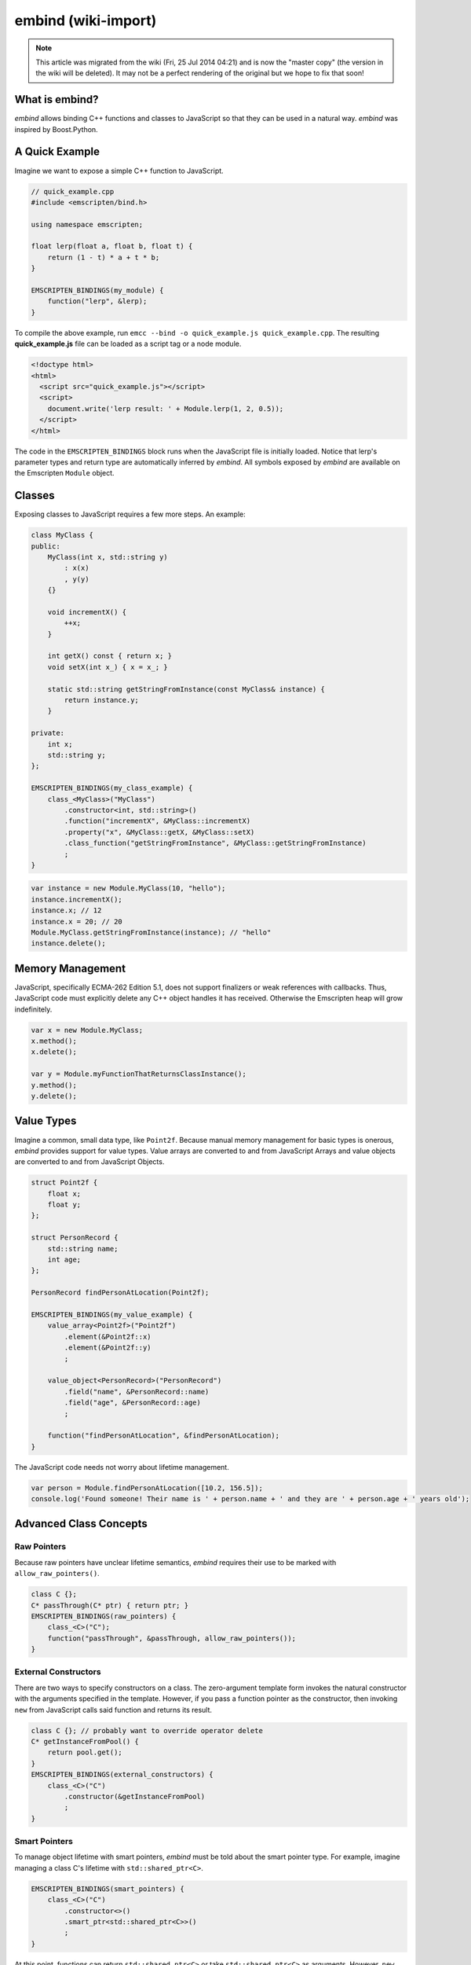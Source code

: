 .. _embind:

====================
embind (wiki-import)
====================
.. note:: This article was migrated from the wiki (Fri, 25 Jul 2014 04:21) and is now the "master copy" (the version in the wiki will be deleted). It may not be a perfect rendering of the original but we hope to fix that soon!

What is embind?
===============

*embind* allows binding C++ functions and classes to JavaScript so that
they can be used in a natural way. *embind* was inspired by
Boost.Python.

A Quick Example
===============

Imagine we want to expose a simple C++ function to JavaScript.

.. code:: cpp

    // quick_example.cpp
    #include <emscripten/bind.h>

    using namespace emscripten;

    float lerp(float a, float b, float t) {
        return (1 - t) * a + t * b;
    }

    EMSCRIPTEN_BINDINGS(my_module) {
        function("lerp", &lerp);
    }

To compile the above example, run
``emcc --bind -o quick_example.js quick_example.cpp``. The resulting
**quick\_example.js** file can be loaded as a script tag or a node
module.

.. code:: html

    <!doctype html>
    <html>
      <script src="quick_example.js"></script>
      <script>
        document.write('lerp result: ' + Module.lerp(1, 2, 0.5));
      </script>
    </html>

The code in the ``EMSCRIPTEN_BINDINGS`` block runs when the JavaScript
file is initially loaded. Notice that lerp's parameter types and return
type are automatically inferred by *embind*. All symbols exposed by
*embind* are available on the Emscripten ``Module`` object.

Classes
=======

Exposing classes to JavaScript requires a few more steps. An example:

.. code:: cpp


    class MyClass {
    public:
        MyClass(int x, std::string y)
            : x(x)
            , y(y)
        {}

        void incrementX() {
            ++x;
        }

        int getX() const { return x; }
        void setX(int x_) { x = x_; }

        static std::string getStringFromInstance(const MyClass& instance) {
            return instance.y;
        }

    private:
        int x;
        std::string y;
    };

    EMSCRIPTEN_BINDINGS(my_class_example) {
        class_<MyClass>("MyClass")
            .constructor<int, std::string>()
            .function("incrementX", &MyClass::incrementX)
            .property("x", &MyClass::getX, &MyClass::setX)
            .class_function("getStringFromInstance", &MyClass::getStringFromInstance)
            ;
    }

.. code:: javascript

    var instance = new Module.MyClass(10, "hello");
    instance.incrementX();
    instance.x; // 12
    instance.x = 20; // 20
    Module.MyClass.getStringFromInstance(instance); // "hello"
    instance.delete();

Memory Management
=================

JavaScript, specifically ECMA-262 Edition 5.1, does not support
finalizers or weak references with callbacks. Thus, JavaScript code must
explicitly delete any C++ object handles it has received. Otherwise the
Emscripten heap will grow indefinitely.

.. code:: javascript

    var x = new Module.MyClass;
    x.method();
    x.delete();

    var y = Module.myFunctionThatReturnsClassInstance();
    y.method();
    y.delete();

Value Types
===========

Imagine a common, small data type, like ``Point2f``. Because manual
memory management for basic types is onerous, *embind* provides support
for value types. Value arrays are converted to and from JavaScript
Arrays and value objects are converted to and from JavaScript Objects.

.. code:: cpp

    struct Point2f {
        float x;
        float y;
    };

    struct PersonRecord {
        std::string name;
        int age;
    };

    PersonRecord findPersonAtLocation(Point2f);

    EMSCRIPTEN_BINDINGS(my_value_example) {
        value_array<Point2f>("Point2f")
            .element(&Point2f::x)
            .element(&Point2f::y)
            ;

        value_object<PersonRecord>("PersonRecord")
            .field("name", &PersonRecord::name)
            .field("age", &PersonRecord::age)
            ;

        function("findPersonAtLocation", &findPersonAtLocation);
    }

The JavaScript code needs not worry about lifetime management.

.. code:: javascript

    var person = Module.findPersonAtLocation([10.2, 156.5]);
    console.log('Found someone! Their name is ' + person.name + ' and they are ' + person.age + ' years old');

Advanced Class Concepts
=======================

Raw Pointers
------------

Because raw pointers have unclear lifetime semantics, *embind* requires
their use to be marked with ``allow_raw_pointers()``.

.. code:: cpp

    class C {};
    C* passThrough(C* ptr) { return ptr; }
    EMSCRIPTEN_BINDINGS(raw_pointers) {
        class_<C>("C");
        function("passThrough", &passThrough, allow_raw_pointers());
    }

External Constructors
---------------------

There are two ways to specify constructors on a class. The zero-argument
template form invokes the natural constructor with the arguments
specified in the template. However, if you pass a function pointer as
the constructor, then invoking ``new`` from JavaScript calls said
function and returns its result.

.. code:: cpp

    class C {}; // probably want to override operator delete
    C* getInstanceFromPool() {
        return pool.get();
    }
    EMSCRIPTEN_BINDINGS(external_constructors) {
        class_<C>("C")
            .constructor(&getInstanceFromPool)
            ;
    }

Smart Pointers
--------------

To manage object lifetime with smart pointers, *embind* must be told
about the smart pointer type. For example, imagine managing a class C's
lifetime with ``std::shared_ptr<C>``.

.. code:: cpp

    EMSCRIPTEN_BINDINGS(smart_pointers) {
        class_<C>("C")
            .constructor<>()
            .smart_ptr<std::shared_ptr<C>>()
            ;
    }

At this point, functions can return ``std::shared_ptr<C>`` or take
``std::shared_ptr<C>`` as arguments. However, ``new Module.C()`` would
still return a raw pointer.

To return a ``shared_ptr<C>`` from the constructor, write the following
instead:

.. code:: cpp

    EMSCRIPTEN_BINDINGS(better_smart_pointers) {
        class_<C>("C")
            .smart_ptr_constructor(&std::make_shared<C>)
            ;
    }

smart\_ptr\_constructor automatically registers the smart pointer type.

unique\_ptr
~~~~~~~~~~~

*embind* has built-in support for return values of type
``std::unique_ptr``.

Custom Smart Pointers
~~~~~~~~~~~~~~~~~~~~~

To teach *embind* about custom smart pointer templates, specialize the
``smart_ptr_trait`` template. See **bind.h** for details and an example.

Non-member-functions on the JavaScript prototype
------------------------------------------------

Methods on the JavaScript class prototype can be non-member functions,
as long as the instance handle can be converted to the first argument of
the non-member function. The classic example is when the function
exposed to JavaScript does not exactly match the behavior of a C++
method.

.. code:: cpp

    struct Array10 {
        int& get(size_t index) {
            return data[index];
        }
        int data[10];
    };

    val Array10_get(Array10& arr, size_t index) {
        if (index < 10) {
            return val(arr.get(index));
        } else {
            return val::undefined();
        }
    }

    EMSCRIPTEN_BINDINGS(non_member_functions) {
        class_<Array10>("Array10")
            .function("get", &Array10_get)
            ;
    }

If JavaScript calls ``Array10.prototype.get`` with an invalid index, it
will return ``undefined``.

Deriving From C++ Classes in JavaScript
---------------------------------------

If C++ classes have virtual or abstract member functions, it's possible
to override them in JavaScript. Because JavaScript has no knowledge of
the C++ vtable, *embind* needs a bit of glue code to convert C++ virtual
function calls into JavaScript calls.

Abstract Methods
~~~~~~~~~~~~~~~~

Let's begin with a simple case: pure virtual functions that must be
implemented in JavaScript.

.. code:: cpp

    struct Interface {
        virtual void invoke(const std::string& str) = 0;
    };

    struct InterfaceWrapper : public wrapper<Interface> {
        EMSCRIPTEN_WRAPPER(InterfaceWrapper);
        void invoke(const std::string& str) {
            return call<void>("invoke", str);
        }
    };

    EMSCRIPTEN_BINDINGS(interface) {
        class_<Interface>("Interface")
            .function("invoke", &Interface::invoke, pure_virtual())
            .allow_subclass<InterfaceWrapper>()
            ;
    }

``allow_subclass`` adds two special methods to the Interface binding:
``extend`` and ``implement``. ``extend`` allows JavaScript to subclass
in the style exemplified by **Backbone.js**. ``implement`` is used when
you have a JavaScript object, perhaps provided by the browser or some
other library, and you want to use it to implement a C++ interface.

By the way, note the ``pure_virtual()`` annotation on the function
binding. Specifying ``pure_virtual()`` allows JavaScript to throw a
helpful error if the JavaScript class does not override invoke().
Otherwise, you may run into confusing errors.

``extend`` Example
~~~~~~~~~~~~~~~~~~

.. code:: javascript

    var DerivedClass = Module.Interface.extend("Interface", {
        // __construct and __destruct are optional.  They are included
        // in this example for illustration purposes.
        // If you override __construct or __destruct, don't forget to
        // call the parent implementation!
        __construct: function() {
            this.__parent.__construct.call(this);
        },
        __destruct: function() {
            this.__parent.__destruct.call(this);
        },
        invoke: function() {
            // your code goes here
        },
    });

    var instance = new Derived;

``implement`` Example
~~~~~~~~~~~~~~~~~~~~~

.. code:: javascript

    var x = {
        invoke: function(str) {
            console.log('invoking with: ' + str);
        }
    };
    var interfaceObject = Module.Interface.implement(x);

Now ``interfaceObject`` can be passed to any function that takes an
``Interface`` pointer or reference.

Non-Abstract Virtual Methods
~~~~~~~~~~~~~~~~~~~~~~~~~~~~

If a C++ class has a non-pure virtual function, it can be overridden but
does not have to be. This requires a slightly different wrapper
implementation:

.. code:: cpp

    struct Base {
        virtual void invoke(const std::string& str) {
            // default implementation
        }
    };

    struct BaseWrapper : public wrapper<Base> {
        EMSCRIPTEN_WRAPPER(BaseWrapper);
        void invoke(const std::string& str) {
            return call<void>("invoke", str);
        }
    };

    EMSCRIPTEN_BINDINGS(interface) {
        class_<Base>("Base")
            .allow_subclass<BaseWrapper>()
            .function("invoke", optional_override([](Base& self, const std::string& str) {
                return self.Base::invoke(str);
            }))
            ;
    }

When implementing Base with a JavaScript object, overriding ``invoke``
is optional. The special lambda binding for invoke is necessary to avoid
infinite mutual recursion between the wrapper and JavaScript.

Base Classes
------------

.. code:: cpp

    EMSCRIPTEN_BINDINGS(base_example) {
        class_<BaseClass>("BaseClass");
        class_<DerivedClass, base<BaseClass>>("DerivedClass");
    }

Any member functions defined on ``BaseClass`` are then accessible to
instances of ``DerivedClass``. In addition, any function that accepts an
instance of ``BaseClass`` can be given an instance of ``DerivedClass``.

Automatic Downcasting
~~~~~~~~~~~~~~~~~~~~~

If a C++ class is polymorphic (that is, it has a virtual method), then
*embind* supports automatic downcasting of function return values.

.. code:: cpp

    class Base { virtual ~Base() {} }; // the virtual makes Base and Derived polymorphic
    class Derived : public Base {};
    Base* getDerivedInstance() {
        return new Derived;
    }
    EMSCRIPTEN_BINDINGS(automatic_downcasting) {
        class_<Base>("Base");
        class_<Derived, base<Base>>("Derived");
        function("getDerivedInstance", &getDerivedInstance, allow_raw_pointers());
    }

Calling Module.getDerivedInstance from JavaScript will return a Derived
instance handle from which all of Derived's methods are available.

Note that the *embind* must understand the fully-derived type for
automatic downcasting to work.

Overloaded Functions
====================

Constructors and functions can be overloaded on the number of arguments.
*embind* does not support overloading based on type. When specifying an
overload, use the ``select_overload`` helper function to select the
appropriate signature.

.. code:: cpp

    struct HasOverloadedMethods {
        void foo();
        void foo(int i);
        void foo(float f) const;
    };

    EMSCRIPTEN_BINDING(overloads) {
        class_<HasOverloadedMethods>("HasOverloadedMethods")
            .function("foo", select_overload<void()>(&HasOverloadedMethods::foo))
            .function("foo_int", select_overload<void(int)>(&HasOverloadedMethods::foo))
            .function("foo_float", select_overload<void(float)const>(&HasOverloadedMethods::foo))
            ;
    }

Enums
=====

embind's enumeration support works with both C++98 enums and C++11 "enum
classes".

.. code:: cpp


    enum OldStyle {
        OLD_STYLE_ONE,
        OLD_STYLE_TWO
    };

    enum class NewStyle {
        ONE,
        TWO
    };

    EMSCRIPTEN_BINDINGS(my_enum_example) {
        enum_<OldStyle>("OldStyle")
            .value("ONE", OLD_STYLE_ONE)
            .value("TWO", OLD_STYLE_TWO)
            ;
        enum_<NewStyle>("NewStyle")
            .value("ONE", NewStyle::ONE)
            .value("TWO", NewStyle::TWO)
            ;
    }

In both cases, JavaScript accesses enumeration values as properties of
the type.

.. code:: javascript

    Module.OldStyle.ONE;
    Module.NewStyle.TWO;

Constants
=========

To expose a C++ constant to JavaScript, simply write:

.. code:: cpp

    EMSCRIPTEN_BINDINGS(my_constant_example) {
        constant("SOME_CONSTANT", SOME_CONSTANT);
    }

``SOME_CONSTANT`` can have any type known to *embind*.

val
===

``emscripten::val`` is a data type that represents any JavaScript
object.

``val::array()`` creates a new Array.

``val::object()`` creates a new Object.

``val::null()`` creates a val that represents null. ``val::undefined()``
is the same, but for undefined.

``val::global(const char* name)`` looks up a global symbol.

``val::module_property(const char* name)`` looks up a symbol on the
emscripten Module object.

Otherwise a val can be constructed by explicit construction from any C++
type. For example, ``val(true)`` or ``val(std::string("foo"))``.

We can use ``val`` to transliterate JavaScript code to C++. Here is the
JavaScript.

.. code:: javascript

    var xhr = new XMLHttpRequest;
    xhr.open("GET", "http://url");

.. code:: cpp

    val xhr = val::global("XMLHttpRequest").new_();
    xhr.call("open", std::string("GET"), std::string("http://url"));

Built-in Type Conversions
=========================

Out of the box, *embind* provides converters for many standard C++
types:

+-------------------+-------------------------------------------------+
| C++ type          | JavaScript type                                 |
+===================+=================================================+
| void              | undefined                                       |
+-------------------+-------------------------------------------------+
| bool              | true or false                                   |
+-------------------+-------------------------------------------------+
| char              | Number                                          |
+-------------------+-------------------------------------------------+
| signed char       | Number                                          |
+-------------------+-------------------------------------------------+
| unsigned char     | Number                                          |
+-------------------+-------------------------------------------------+
| short             | Number                                          |
+-------------------+-------------------------------------------------+
| unsigned short    | Number                                          |
+-------------------+-------------------------------------------------+
| int               | Number                                          |
+-------------------+-------------------------------------------------+
| unsigned int      | Number                                          |
+-------------------+-------------------------------------------------+
| long              | Number                                          |
+-------------------+-------------------------------------------------+
| unsigned long     | Number                                          |
+-------------------+-------------------------------------------------+
| float             | Number                                          |
+-------------------+-------------------------------------------------+
| double            | Number                                          |
+-------------------+-------------------------------------------------+
| std::string       | ArrayBuffer, Uint8Array, Int8Array, or String   |
+-------------------+-------------------------------------------------+
| std::wstring      | String (UTF-16 code units)                      |
+-------------------+-------------------------------------------------+
| emscripten::val   | anything                                        |
+-------------------+-------------------------------------------------+

For convenience, *embind* provides factory functions to register
``std::vector<T>`` and ``std::map<K, V>`` types:

.. code:: cpp

    EMSCRIPTEN_BINDINGS(stl_wrappers) {
        register_vector<int>("VectorInt");
        register_map<int,int>("MapIntInt");
    }

Performance
===========

[TODO: Jukka, want to flesh this out?]

Future Work
===========

-  global variables
-  class static variables

How does it work?
=================

[TODO]
